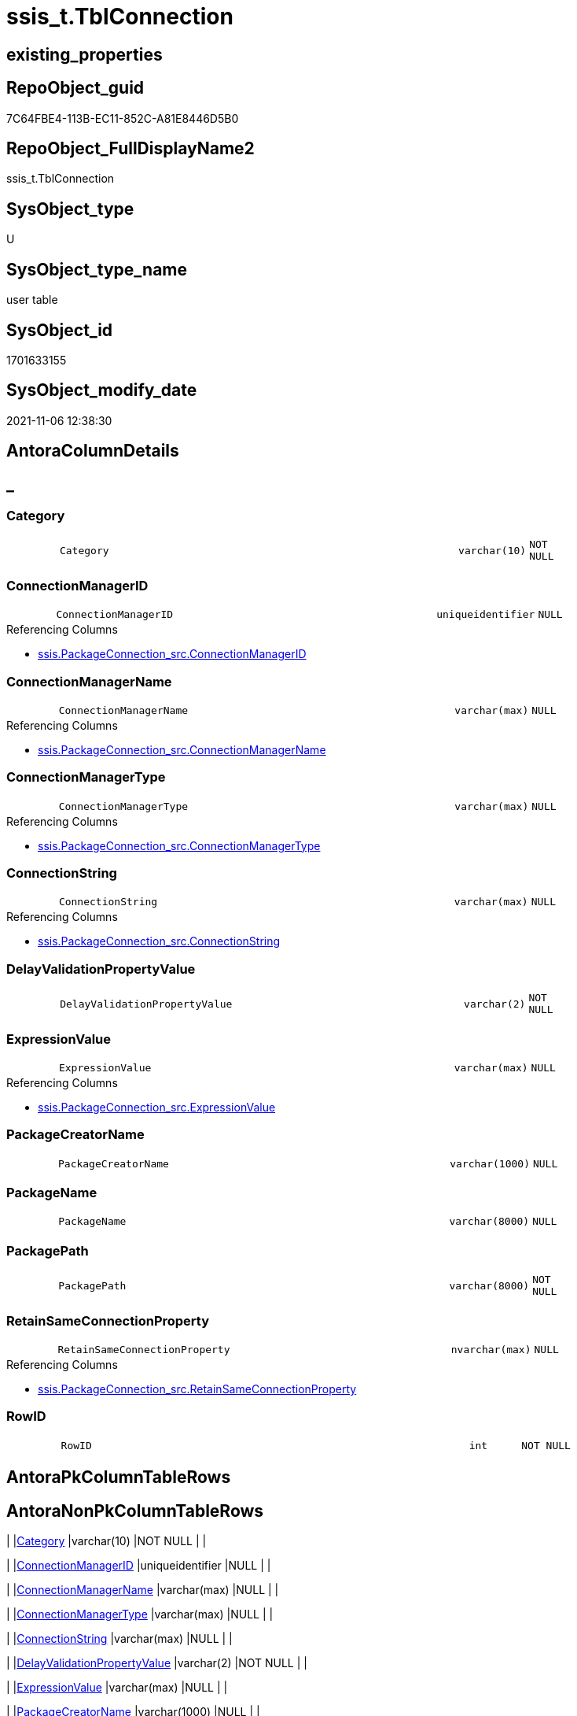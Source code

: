 // tag::HeaderFullDisplayName[]
= ssis_t.TblConnection
// end::HeaderFullDisplayName[]

== existing_properties

// tag::existing_properties[]
:ExistsProperty--antorareferencinglist:
:ExistsProperty--is_repo_managed:
:ExistsProperty--is_ssas:
:ExistsProperty--FK:
:ExistsProperty--Columns:
// end::existing_properties[]

== RepoObject_guid

// tag::RepoObject_guid[]
7C64FBE4-113B-EC11-852C-A81E8446D5B0
// end::RepoObject_guid[]

== RepoObject_FullDisplayName2

// tag::RepoObject_FullDisplayName2[]
ssis_t.TblConnection
// end::RepoObject_FullDisplayName2[]

== SysObject_type

// tag::SysObject_type[]
U 
// end::SysObject_type[]

== SysObject_type_name

// tag::SysObject_type_name[]
user table
// end::SysObject_type_name[]

== SysObject_id

// tag::SysObject_id[]
1701633155
// end::SysObject_id[]

== SysObject_modify_date

// tag::SysObject_modify_date[]
2021-11-06 12:38:30
// end::SysObject_modify_date[]

== AntoraColumnDetails

// tag::AntoraColumnDetails[]
[discrete]
== _


[#column-category]
=== Category

[cols="d,8m,m,m,m,d"]
|===
|
|Category
|varchar(10)
|NOT NULL
|
|
|===


[#column-connectionmanagerid]
=== ConnectionManagerID

[cols="d,8m,m,m,m,d"]
|===
|
|ConnectionManagerID
|uniqueidentifier
|NULL
|
|
|===

.Referencing Columns
--
* xref:ssis.packageconnection_src.adoc#column-connectionmanagerid[+ssis.PackageConnection_src.ConnectionManagerID+]
--


[#column-connectionmanagername]
=== ConnectionManagerName

[cols="d,8m,m,m,m,d"]
|===
|
|ConnectionManagerName
|varchar(max)
|NULL
|
|
|===

.Referencing Columns
--
* xref:ssis.packageconnection_src.adoc#column-connectionmanagername[+ssis.PackageConnection_src.ConnectionManagerName+]
--


[#column-connectionmanagertype]
=== ConnectionManagerType

[cols="d,8m,m,m,m,d"]
|===
|
|ConnectionManagerType
|varchar(max)
|NULL
|
|
|===

.Referencing Columns
--
* xref:ssis.packageconnection_src.adoc#column-connectionmanagertype[+ssis.PackageConnection_src.ConnectionManagerType+]
--


[#column-connectionstring]
=== ConnectionString

[cols="d,8m,m,m,m,d"]
|===
|
|ConnectionString
|varchar(max)
|NULL
|
|
|===

.Referencing Columns
--
* xref:ssis.packageconnection_src.adoc#column-connectionstring[+ssis.PackageConnection_src.ConnectionString+]
--


[#column-delayvalidationpropertyvalue]
=== DelayValidationPropertyValue

[cols="d,8m,m,m,m,d"]
|===
|
|DelayValidationPropertyValue
|varchar(2)
|NOT NULL
|
|
|===


[#column-expressionvalue]
=== ExpressionValue

[cols="d,8m,m,m,m,d"]
|===
|
|ExpressionValue
|varchar(max)
|NULL
|
|
|===

.Referencing Columns
--
* xref:ssis.packageconnection_src.adoc#column-expressionvalue[+ssis.PackageConnection_src.ExpressionValue+]
--


[#column-packagecreatorname]
=== PackageCreatorName

[cols="d,8m,m,m,m,d"]
|===
|
|PackageCreatorName
|varchar(1000)
|NULL
|
|
|===


[#column-packagename]
=== PackageName

[cols="d,8m,m,m,m,d"]
|===
|
|PackageName
|varchar(8000)
|NULL
|
|
|===


[#column-packagepath]
=== PackagePath

[cols="d,8m,m,m,m,d"]
|===
|
|PackagePath
|varchar(8000)
|NOT NULL
|
|
|===


[#column-retainsameconnectionproperty]
=== RetainSameConnectionProperty

[cols="d,8m,m,m,m,d"]
|===
|
|RetainSameConnectionProperty
|nvarchar(max)
|NULL
|
|
|===

.Referencing Columns
--
* xref:ssis.packageconnection_src.adoc#column-retainsameconnectionproperty[+ssis.PackageConnection_src.RetainSameConnectionProperty+]
--


[#column-rowid]
=== RowID

[cols="d,8m,m,m,m,d"]
|===
|
|RowID
|int
|NOT NULL
|
|
|===


// end::AntoraColumnDetails[]

== AntoraPkColumnTableRows

// tag::AntoraPkColumnTableRows[]












// end::AntoraPkColumnTableRows[]

== AntoraNonPkColumnTableRows

// tag::AntoraNonPkColumnTableRows[]
|
|<<column-category>>
|varchar(10)
|NOT NULL
|
|

|
|<<column-connectionmanagerid>>
|uniqueidentifier
|NULL
|
|

|
|<<column-connectionmanagername>>
|varchar(max)
|NULL
|
|

|
|<<column-connectionmanagertype>>
|varchar(max)
|NULL
|
|

|
|<<column-connectionstring>>
|varchar(max)
|NULL
|
|

|
|<<column-delayvalidationpropertyvalue>>
|varchar(2)
|NOT NULL
|
|

|
|<<column-expressionvalue>>
|varchar(max)
|NULL
|
|

|
|<<column-packagecreatorname>>
|varchar(1000)
|NULL
|
|

|
|<<column-packagename>>
|varchar(8000)
|NULL
|
|

|
|<<column-packagepath>>
|varchar(8000)
|NOT NULL
|
|

|
|<<column-retainsameconnectionproperty>>
|nvarchar(max)
|NULL
|
|

|
|<<column-rowid>>
|int
|NOT NULL
|
|

// end::AntoraNonPkColumnTableRows[]

== AntoraIndexList

// tag::AntoraIndexList[]

// end::AntoraIndexList[]

== AntoraMeasureDetails

// tag::AntoraMeasureDetails[]

// end::AntoraMeasureDetails[]

== AntoraParameterList

// tag::AntoraParameterList[]

// end::AntoraParameterList[]

== AntoraXrefCulturesList

// tag::AntoraXrefCulturesList[]
* xref:dhw:sqldb:ssis_t.tblconnection.adoc[] - 
// end::AntoraXrefCulturesList[]

== cultures_count

// tag::cultures_count[]
1
// end::cultures_count[]

== Other tags

source: property.RepoObjectProperty_cross As rop_cross


=== additional_reference_csv

// tag::additional_reference_csv[]

// end::additional_reference_csv[]


=== AdocUspSteps

// tag::adocuspsteps[]

// end::adocuspsteps[]


=== AntoraReferencedList

// tag::antorareferencedlist[]

// end::antorareferencedlist[]


=== AntoraReferencingList

// tag::antorareferencinglist[]
* xref:ssis.packageconnection_src.adoc[]
* xref:ssis_t.usp_getpackagedetails.adoc[]
* xref:ssis_t.usp_packageanalysis.adoc[]
// end::antorareferencinglist[]


=== Description

// tag::description[]

// end::description[]


=== ExampleUsage

// tag::exampleusage[]

// end::exampleusage[]


=== exampleUsage_2

// tag::exampleusage_2[]

// end::exampleusage_2[]


=== exampleUsage_3

// tag::exampleusage_3[]

// end::exampleusage_3[]


=== exampleUsage_4

// tag::exampleusage_4[]

// end::exampleusage_4[]


=== exampleUsage_5

// tag::exampleusage_5[]

// end::exampleusage_5[]


=== exampleWrong_Usage

// tag::examplewrong_usage[]

// end::examplewrong_usage[]


=== has_execution_plan_issue

// tag::has_execution_plan_issue[]

// end::has_execution_plan_issue[]


=== has_get_referenced_issue

// tag::has_get_referenced_issue[]

// end::has_get_referenced_issue[]


=== has_history

// tag::has_history[]

// end::has_history[]


=== has_history_columns

// tag::has_history_columns[]

// end::has_history_columns[]


=== InheritanceType

// tag::inheritancetype[]

// end::inheritancetype[]


=== is_persistence

// tag::is_persistence[]

// end::is_persistence[]


=== is_persistence_check_duplicate_per_pk

// tag::is_persistence_check_duplicate_per_pk[]

// end::is_persistence_check_duplicate_per_pk[]


=== is_persistence_check_for_empty_source

// tag::is_persistence_check_for_empty_source[]

// end::is_persistence_check_for_empty_source[]


=== is_persistence_delete_changed

// tag::is_persistence_delete_changed[]

// end::is_persistence_delete_changed[]


=== is_persistence_delete_missing

// tag::is_persistence_delete_missing[]

// end::is_persistence_delete_missing[]


=== is_persistence_insert

// tag::is_persistence_insert[]

// end::is_persistence_insert[]


=== is_persistence_truncate

// tag::is_persistence_truncate[]

// end::is_persistence_truncate[]


=== is_persistence_update_changed

// tag::is_persistence_update_changed[]

// end::is_persistence_update_changed[]


=== is_repo_managed

// tag::is_repo_managed[]
0
// end::is_repo_managed[]


=== is_ssas

// tag::is_ssas[]
0
// end::is_ssas[]


=== microsoft_database_tools_support

// tag::microsoft_database_tools_support[]

// end::microsoft_database_tools_support[]


=== MS_Description

// tag::ms_description[]

// end::ms_description[]


=== persistence_source_RepoObject_fullname

// tag::persistence_source_repoobject_fullname[]

// end::persistence_source_repoobject_fullname[]


=== persistence_source_RepoObject_fullname2

// tag::persistence_source_repoobject_fullname2[]

// end::persistence_source_repoobject_fullname2[]


=== persistence_source_RepoObject_guid

// tag::persistence_source_repoobject_guid[]

// end::persistence_source_repoobject_guid[]


=== persistence_source_RepoObject_xref

// tag::persistence_source_repoobject_xref[]

// end::persistence_source_repoobject_xref[]


=== pk_index_guid

// tag::pk_index_guid[]

// end::pk_index_guid[]


=== pk_IndexPatternColumnDatatype

// tag::pk_indexpatterncolumndatatype[]

// end::pk_indexpatterncolumndatatype[]


=== pk_IndexPatternColumnName

// tag::pk_indexpatterncolumnname[]

// end::pk_indexpatterncolumnname[]


=== pk_IndexSemanticGroup

// tag::pk_indexsemanticgroup[]

// end::pk_indexsemanticgroup[]


=== ReferencedObjectList

// tag::referencedobjectlist[]

// end::referencedobjectlist[]


=== usp_persistence_RepoObject_guid

// tag::usp_persistence_repoobject_guid[]

// end::usp_persistence_repoobject_guid[]


=== UspExamples

// tag::uspexamples[]

// end::uspexamples[]


=== uspgenerator_usp_id

// tag::uspgenerator_usp_id[]

// end::uspgenerator_usp_id[]


=== UspParameters

// tag::uspparameters[]

// end::uspparameters[]

== Boolean Attributes

source: property.RepoObjectProperty WHERE property_int = 1

// tag::boolean_attributes[]

// end::boolean_attributes[]

== sql_modules_definition

// tag::sql_modules_definition[]
[%collapsible]
=======
[source,sql,numbered]
----

----
=======
// end::sql_modules_definition[]


